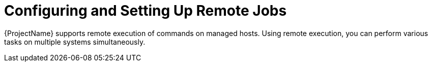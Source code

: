 [id="Configuring_and_Setting_Up_Remote_Jobs_{context}"]
= Configuring and Setting Up Remote Jobs

{ProjectName} supports remote execution of commands on managed hosts.
Using remote execution, you can perform various tasks on multiple systems simultaneously.
